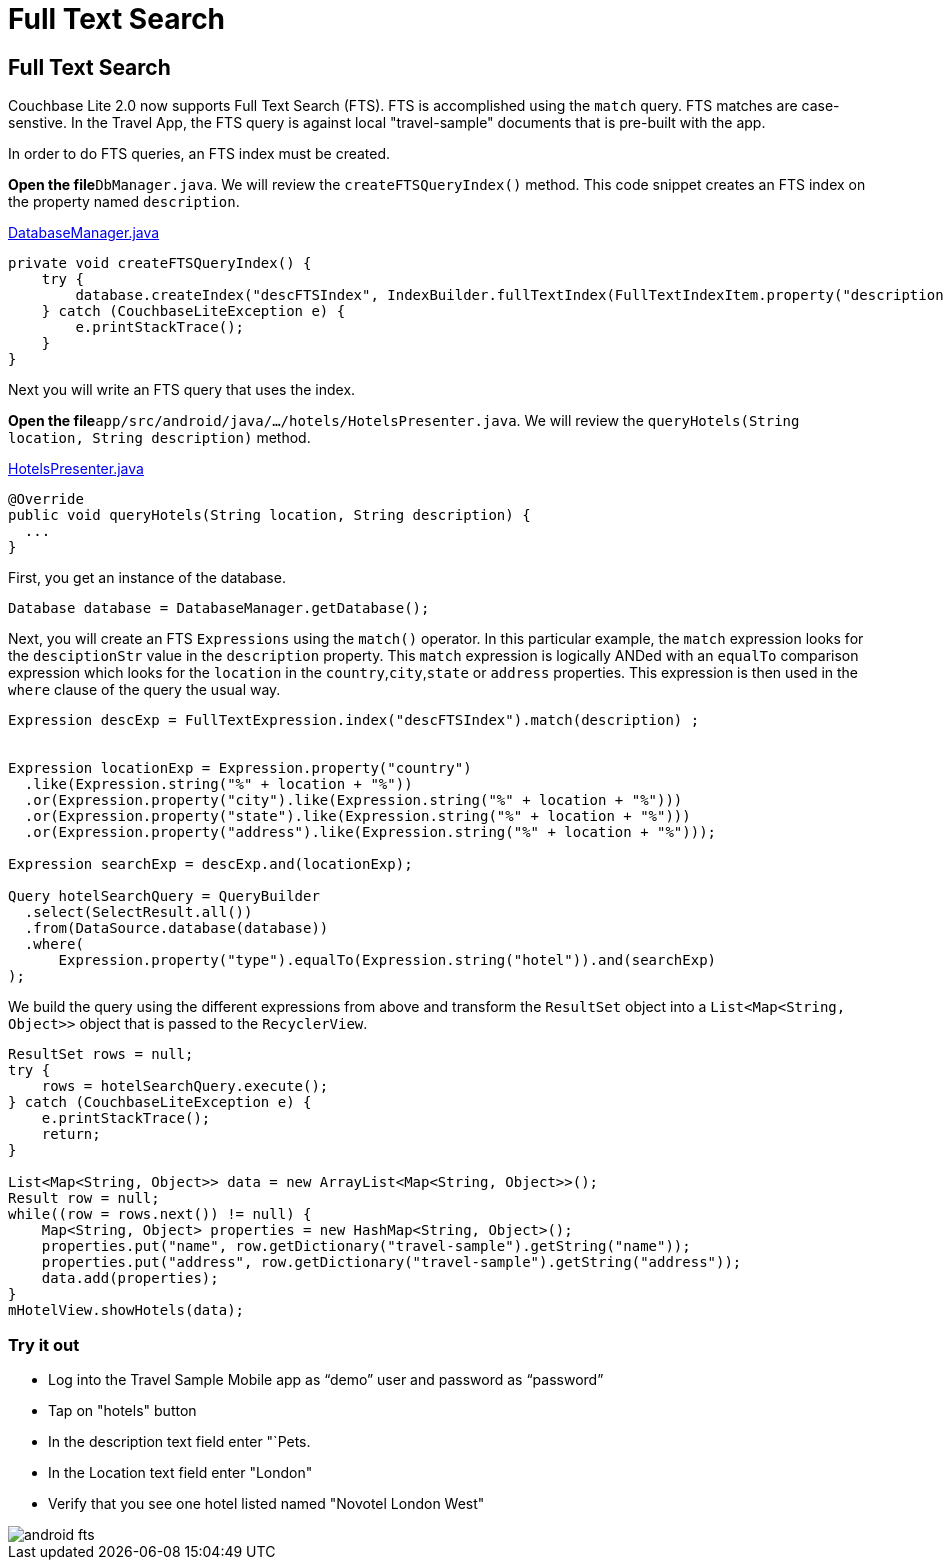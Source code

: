 = Full Text Search

== Full Text Search

Couchbase Lite 2.0 now supports Full Text Search (FTS). FTS is accomplished using the `match` query.
FTS matches are case-senstive.
In the Travel App, the FTS query is against local "travel-sample" documents that is pre-built with the app. 

In order to do FTS queries, an FTS index must be created. 

*Open the file*``DbManager.java``.
We will review the `createFTSQueryIndex()` method.
This code snippet creates an FTS index on the property named ``description``. 

https://github.com/couchbaselabs/mobile-travel-sample/blob/master/android/app/src/main/java/com/couchbase/travelsample/util/DatabaseManager.java#L76[DatabaseManager.java]

[source,java]
----

private void createFTSQueryIndex() {
    try {
        database.createIndex("descFTSIndex", IndexBuilder.fullTextIndex(FullTextIndexItem.property("description")));
    } catch (CouchbaseLiteException e) {
        e.printStackTrace();
    }
}
----

Next you will write an FTS query that uses the index. 

*Open the file*``app/src/android/java/.../hotels/HotelsPresenter.java``.
We will review the `queryHotels(String location, String description)` method. 

https://github.com/couchbaselabs/mobile-travel-sample/blob/master/android/app/src/main/java/com/couchbase/travelsample/hotels/HotelsPresenter.java[HotelsPresenter.java]

[source,java]
----

@Override
public void queryHotels(String location, String description) {
  ...
}
----

First, you get an instance of the database. 

[source,java]
----

Database database = DatabaseManager.getDatabase();
----

Next, you will create an FTS `Expressions` using the `match()` operator.
In this particular example, the `match` expression looks for the `desciptionStr` value in the `description` property.
This `match` expression is logically ANDed with an `equalTo` comparison expression which looks for the `location` in the ``country``,``city``,``state`` or `address` properties.
This expression is then used in the `where` clause of the query the usual way. 

[source,java]
----

Expression descExp = FullTextExpression.index("descFTSIndex").match(description) ;


Expression locationExp = Expression.property("country")
  .like(Expression.string("%" + location + "%"))
  .or(Expression.property("city").like(Expression.string("%" + location + "%")))
  .or(Expression.property("state").like(Expression.string("%" + location + "%")))
  .or(Expression.property("address").like(Expression.string("%" + location + "%")));

Expression searchExp = descExp.and(locationExp);

Query hotelSearchQuery = QueryBuilder
  .select(SelectResult.all())
  .from(DataSource.database(database))
  .where(
      Expression.property("type").equalTo(Expression.string("hotel")).and(searchExp)
);
----

We build the query using the different expressions from above and transform the `ResultSet` object into a `List<Map<String, Object>>` object that is passed to the ``RecyclerView``. 

[source,java]
----

ResultSet rows = null;
try {
    rows = hotelSearchQuery.execute();
} catch (CouchbaseLiteException e) {
    e.printStackTrace();
    return;
}

List<Map<String, Object>> data = new ArrayList<Map<String, Object>>();
Result row = null;
while((row = rows.next()) != null) {
    Map<String, Object> properties = new HashMap<String, Object>();
    properties.put("name", row.getDictionary("travel-sample").getString("name"));
    properties.put("address", row.getDictionary("travel-sample").getString("address"));
    data.add(properties);
}
mHotelView.showHotels(data);
----

=== Try it out

* Log into the Travel Sample Mobile app as "`demo`" user and password as "`password`" 
* Tap on "hotels" button 
* In the description text field enter "`Pets. 
* In the Location text field enter "London" 
* Verify that you see one hotel listed named "Novotel London West" 



image::https://cl.ly/192b1z2s3S3t/android-fts.gif[]
